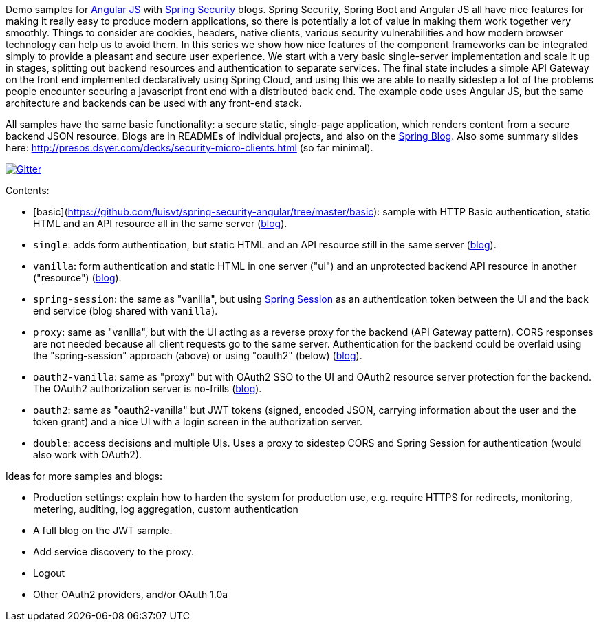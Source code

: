 Demo samples for http://angularjs.org[Angular JS] with http://projects.spring.io/spring-security[Spring Security] blogs. Spring Security, Spring Boot and Angular JS all have nice features for making it really easy to produce modern applications, so there is potentially a lot of value in making them work together very smoothly. Things to consider are cookies, headers, native clients, various security vulnerabilities and how modern browser technology can help us to avoid them. In this series we show how nice features of the component frameworks can be integrated simply to provide a pleasant and secure user experience. We start with a very basic single-server implementation and scale it up in stages, splitting out backend resources and authentication to separate services. The final state includes a simple API Gateway on the front end implemented declaratively using Spring Cloud, and using this we are able to neatly sidestep a lot of the problems people encounter securing a javascript front end with a distributed back end. The example code uses Angular JS, but the same architecture and backends can be used with any front-end stack.

All samples have the same basic functionality: a secure static, single-page application, which renders content from a secure backend JSON resource. Blogs are in READMEs of individual projects, and also on the http://spring.io.blog[Spring Blog]. Also some summary slides here: http://presos.dsyer.com/decks/security-micro-clients.html[http://presos.dsyer.com/decks/security-micro-clients.html] (so far minimal).

image:https://badges.gitter.im/Join%20Chat.svg[Gitter,link=https://gitter.im/dsyer/spring-security-angular?utm_source=badge&utm_medium=badge&utm_campaign=pr-badge&utm_content=badge]

Contents: 

*  [basic](https://github.com/luisvt/spring-security-angular/tree/master/basic): sample with HTTP Basic authentication, static HTML and an API resource all in the same server (http://spring.io/blog/2015/01/12/spring-and-angular-js-a-secure-single-page-application[blog]).

* `single`: adds form authentication, but static HTML and an API resource still in the same server (https://spring.io/blog/2015/01/12/the-login-page-angular-js-and-spring-security-part-ii[blog]).

* `vanilla`: form authentication and static HTML in one server ("ui") and an unprotected backend API resource in another ("resource") (https://spring.io/blog/2015/01/20/the-resource-server-angular-js-and-spring-security-part-iii[blog]).

* `spring-session`: the same as "vanilla", but using https://github.com/spring-projects/spring-session[Spring Session] as an authentication token between the UI and the back end service (blog shared with `vanilla`).

* `proxy`: same as "vanilla", but with the UI acting as a reverse proxy for the backend (API Gateway pattern). CORS responses are not needed because all client requests go to the same server. Authentication for the backend could be overlaid using the "spring-session" approach (above) or using "oauth2" (below) (https://spring.io/blog/2015/01/28/the-api-gateway-pattern-angular-js-and-spring-security-part-iv[blog]).

* `oauth2-vanilla`: same as "proxy" but with OAuth2 SSO to the UI and OAuth2 resource server protection for the backend. The OAuth2 authorization server is no-frills (https://spring.io/blog/2015/02/03/sso-with-oauth2-angular-js-and-spring-security-part-v[blog]).

* `oauth2`: same as "oauth2-vanilla" but JWT tokens (signed, encoded JSON, carrying information about the user and the token grant) and a nice UI with a login screen in the authorization server.

* `double`: access decisions and multiple UIs. Uses a proxy to sidestep CORS and Spring Session for authentication (would also work with OAuth2).

Ideas for more samples and blogs:

* Production settings: explain how to harden the system for production use, e.g. require HTTPS for redirects, monitoring, metering, auditing, log aggregation, custom authentication

* A full blog on the JWT sample.

* Add service discovery to the proxy.

* Logout

* Other OAuth2 providers, and/or OAuth 1.0a
